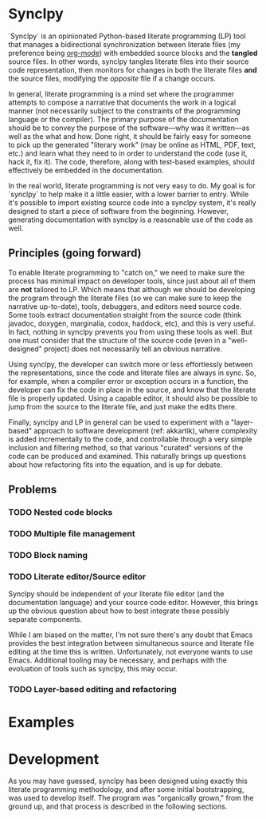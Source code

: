 * Synclpy

`Synclpy` is an opinionated Python-based literate programming (LP) tool that manages a bidirectional synchronization between literate files (my preference being [[http://orgmode.org][org-mode]]) with embedded source blocks and the *tangled* source files. In other words, synclpy tangles literate files into their source code representation, then monitors for changes in both the literate files *and* the source files, modifying the /opposite/ file if a change occurs.

In general, literate programming is a mind set where the programmer attempts to compose a narrative that documents the work in a logical manner (not necessarily subject to the constraints of the programming language or the compiler). The primary purpose of the documentation should be to convey the purpose of the software---why was it written---as well as the what and how. Done right, it should be fairly easy for someone to pick up the generated "literary work" (may be online as HTML, PDF, text, etc.) and learn what they need to in order to understand the code (use it, hack it, fix it). The code, therefore, along with test-based examples, should effectively be embedded in the documentation. 

In the real world, literate programming is not very easy to do. My goal is for `synclpy` to help make it a little easier, with a lower barrier to entry. While it's possible to import existing source code into a synclpy system, it's really designed to start a piece of software from the beginning. However, generating documentation with synclpy is a reasonable use of the code as well.
** Principles (going forward)
To enable literate programming to "catch on," we need to make sure the process has minimal impact on developer tools, since just about all of them are *not* tailored to LP. Which means that although we should be developing the program through the literate files (so we can make sure to keep the narrative up-to-date), tools, debuggers, and editors need source code. Some tools extract documentation straight from the source code (think javadoc, doxygen, marginalia, codox, haddock, etc), and this is very useful. In fact, nothing in synclpy prevents you from using these tools as well. But one must consider that the structure of the source code (even in a "well-designed" project) does not necessarily tell an obvious narrative.

#+begin_comment
However, to minimize the transition effort, synclpy can also operate in this manner: synclpy can be configured to generate literate files from source code. In this mode, the source files will generally dictate the order of the exposition. All the literate documentation and markup will be commented in the source language. What is the drawback of this approach? 
#+end_comment

Using synclpy, the developer can switch more or less effortlessly between the representations, since the code and literate files are always in sync. So, for example, when a compiler error or exception occurs in a function, the developer can fix the code in place in the source, and know that the literate file is properly updated. Using a capable editor, it should also be possible to jump from the source to the literate file, and just make the edits there.

Finally, synclpy and LP in general can be used to experiment with a "layer-based" approach to software development (ref: akkartik), where complexity is added incrementally to the code, and controllable through a very simple inclusion and filtering method, so that various "curated" versions of the code can be produced and examined. This naturally brings up questions about how refactoring fits into the equation, and is up for debate.

** Problems
*** TODO Nested code blocks
*** TODO Multiple file management
*** TODO Block naming
*** TODO Literate editor/Source editor
Synclpy should be independent of your literate file editor (and the documentation language) and your source code editor. However, this brings up the obvious question about how to best integrate these possibly separate components. 

While I am biased on the matter, I'm not sure there's any doubt that Emacs provides the best integration between simultaneous source and literate file editing at the time this is written. Unfortunately, not everyone wants to use Emacs. Additional tooling may be necessary, and perhaps with the evoluation of tools such as synclpy, this may occur. 
*** TODO Layer-based editing and refactoring
* Examples

* Development
As you may have guessed, synclpy has been designed using exactly this literate programming methodology, and after some initial bootstrapping, was used to develop itself. The program was "organically grown," from the ground up, and that process is described in the following sections. 
